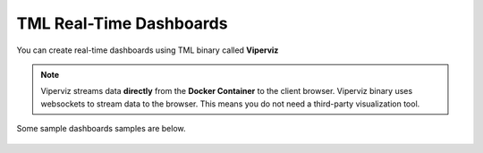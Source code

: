 TML Real-Time Dashboards
=========================

You can create real-time dashboards using TML binary called **Viperviz**

.. note::

   Viperviz streams data **directly** from the **Docker Container** to the client browser.  Viperviz binary uses websockets to stream data to the browser.  This 
   means you do not need a third-party visualization tool.

Some sample dashboards samples are below.

.. figure:: d1.png
   :scale 50%

.. figure:: d2.png
   :scale 50%

.. figure:: d3.png
   :scale 50%

.. figure:: d4.png
   :scale 50%
